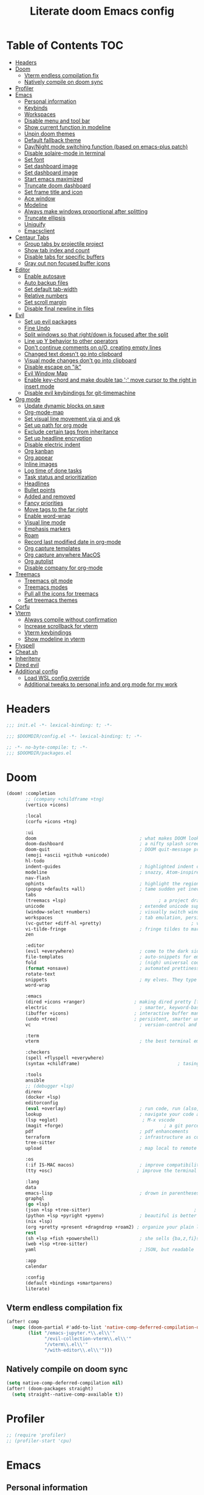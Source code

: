 #+TITLE: Literate doom Emacs config

* Table of Contents :TOC:
- [[#headers][Headers]]
- [[#doom][Doom]]
  - [[#vterm-endless-compilation-fix][Vterm endless compilation fix]]
  - [[#natively-compile-on-doom-sync][Natively compile on doom sync]]
- [[#profiler][Profiler]]
- [[#emacs][Emacs]]
  - [[#personal-information][Personal information]]
  - [[#keybinds][Keybinds]]
  - [[#workspaces][Workspaces]]
  - [[#disable-menu-and-tool-bar][Disable menu and tool bar]]
  - [[#show-current-function-in-modeline][Show current function in modeline]]
  - [[#unpin-doom-themes][Unpin doom themes]]
  - [[#default-fallback-theme][Default fallback theme]]
  - [[#daynight-mode-switching-function-based-on-emacs-plus-patch][Day/Night mode switching function (based on emacs-plus patch)]]
  - [[#disable-solaire-mode-in-terminal][Disable solaire-mode in terminal]]
  - [[#set-font][Set font]]
  - [[#set-dashboard-image][Set dashboard image]]
  - [[#set-dashboard-image-1][Set dashboard image]]
  - [[#start-emacs-maximized][Start emacs maximized]]
  - [[#truncate-doom-dashboard][Truncate doom dashboard]]
  - [[#set-frame-title-and-icon][Set frame title and icon]]
  - [[#ace-window][Ace window]]
  - [[#modeline][Modeline]]
  - [[#always-make-windows-proportional-after-splitting][Always make windows proportional after splitting]]
  - [[#truncate-ellipsis][Truncate ellipsis]]
  - [[#uniquify][Uniquify]]
  - [[#emacsclient][Emacsclient]]
- [[#centaur-tabs][Centaur Tabs]]
  - [[#group-tabs-by-projectile-project][Group tabs by projectile project]]
  - [[#show-tab-index-and-count][Show tab index and count]]
  - [[#disable-tabs-for-specific-buffers][Disable tabs for specific buffers]]
  - [[#gray-out-non-focused-buffer-icons][Gray out non focused buffer icons]]
- [[#editor][Editor]]
  - [[#enable-autosave][Enable autosave]]
  - [[#auto-backup-files][Auto backup files]]
  - [[#set-default-tab-width][Set default tab-width]]
  - [[#relative-numbers][Relative numbers]]
  - [[#set-scroll-margin][Set scroll margin]]
  - [[#disable-final-newline-in-files][Disable final newline in files]]
- [[#evil][Evil]]
  - [[#set-up-evil-packages][Set up evil packages]]
  - [[#fine-undo][Fine Undo]]
  - [[#split-windows-so-that-rightdown-is-focused-after-the-split][Split windows so that right/down is focused after the split]]
  - [[#line-up-y-behavior-to-other-operators][Line up Y behavior to other operators]]
  - [[#dont-continue-comments-on-oo-creating-empty-lines][Don't continue comments on o/O, creating empty lines]]
  - [[#changed-text-doesnt-go-into-clipboard][Changed text doesn't go into clipboard]]
  - [[#visual-mode-changes-dont-go-into-clipboard][Visual mode changes don't go into clipboard]]
  - [[#disable-escape-on-jk][Disable escape on "jk"]]
  - [[#evil-window-map][Evil Window Map]]
  - [[#enable-key-chord-and-make-double-tap--move-cursor-to-the-right-in-insert-mode][Enable key-chord and make double tap ';' move cursor to the right in insert mode]]
  - [[#disable-evil-keybindings-for-git-timemachine][Disable evil keybindings for git-timemachine]]
- [[#org-mode][Org mode]]
  - [[#update-dynamic-blocks-on-save][Update dynamic blocks on save]]
  - [[#org-mode-map][Org-mode-map]]
  - [[#set-visual-line-movement-via-gj-and-gk][Set visual line movement via gj and gk]]
  - [[#set-up-path-for-org-mode][Set up path for org mode]]
  - [[#exclude-certain-tags-from-inheritance][Exclude certain tags from inheritance]]
  - [[#set-up-headline-encryption][Set up headline encryption]]
  - [[#disable-electric-indent][Disable electric indent]]
  - [[#org-kanban][Org kanban]]
  - [[#org-appear][Org appear]]
  - [[#inline-images][Inline images]]
  - [[#log-time-of-done-tasks][Log time of done tasks]]
  - [[#task-status-and-prioritization][Task status and prioritization]]
  - [[#headlines][Headlines]]
  - [[#bullet-points][Bullet points]]
  - [[#added-and-removed][Added and removed]]
  - [[#fancy-priorities][Fancy priorities]]
  - [[#move-tags-to-the-far-right][Move tags to the far right]]
  - [[#enable-word-wrap][Enable word-wrap]]
  - [[#visual-line-mode][Visual line mode]]
  - [[#emphasis-markers][Emphasis markers]]
  - [[#roam][Roam]]
  - [[#record-last-modified-date-in-org-mode][Record last modified date in org-mode]]
  - [[#org-capture-templates][Org capture templates]]
  - [[#org-capture-anywhere-macos][Org capture anywhere MacOS]]
  - [[#org-autolist][Org autolist]]
  - [[#disable-company-for-org-mode][Disable company for org-mode]]
- [[#treemacs][Treemacs]]
  - [[#treemacs-git-mode][Treemacs git mode]]
  - [[#treemacs-modes][Treemacs modes]]
  - [[#pull-all-the-icons-for-treemacs][Pull all the icons for treemacs]]
  - [[#set-treemacs-themes][Set treemacs themes]]
- [[#corfu][Corfu]]
- [[#vterm][Vterm]]
  - [[#always-compile-without-confirmation][Always compile without confirmation]]
  - [[#increase-scrollback-for-vterm][Increase scrollback for vterm]]
  - [[#vterm-keybindings][Vterm keybindings]]
  - [[#show-modeline-in-vterm][Show modeline in vterm]]
- [[#flyspell][Flyspell]]
- [[#cheatsh][Cheat.sh]]
- [[#inheritenv][Inheritenv]]
- [[#dired-evil][Dired evil]]
- [[#additional-config][Additional config]]
  - [[#load-wsl-config-override][Load WSL config override]]
  - [[#additional-tweaks-to-personal-info-and-org-mode-for-my-work][Additional tweaks to personal info and org mode for my work]]

* Headers
#+begin_src emacs-lisp :tangle init.el
;;; init.el -*- lexical-binding: t; -*-
#+end_src

#+begin_src emacs-lisp :tangle config.el
;;; $DOOMDIR/config.el -*- lexical-binding: t; -*-
#+end_src

#+begin_src emacs-lisp :tangle packages.el
;; -*- no-byte-compile: t; -*-
;;; $DOOMDIR/packages.el
#+end_src

* Doom
#+begin_src emacs-lisp :tangle init.el
(doom! :completion
       ;; (company +childframe +tng)
       (vertico +icons)

       :local
       (corfu +icons +tng)

       :ui
       doom                                      ; what makes DOOM look the way it does
       doom-dashboard                            ; a nifty splash screen for Emacs
       doom-quit                                 ; DOOM quit-message prompts when you quit Emacs
       (emoji +ascii +github +unicode)
       hl-todo
       indent-guides                             ; highlighted indent columns
       modeline                                  ; snazzy, Atom-inspired modeline, plus API
       nav-flash
       ophints                                   ; highlight the region an operation acts on
       (popup +defaults +all)                    ; tame sudden yet inevitable temporary windows
       tabs
       (treemacs +lsp)                                  ; a project drawer, like neotree but cooler
       unicode                                   ; extended unicode support for various languages
       (window-select +numbers)                  ; visually switch windows
       workspaces                                ; tab emulation, persistence & separate workspaces
       (vc-gutter +diff-hl +pretty)                                 ; vcs diff in the fringe
       vi-tilde-fringe                           ; fringe tildes to mark beyond EOB
       zen

       :editor
       (evil +everywhere)                        ; come to the dark side, we have cookies
       file-templates                            ; auto-snippets for empty files
       fold                                      ; (nigh) universal code folding
       (format +onsave)                          ; automated prettiness
       rotate-text
       snippets                                  ; my elves. They type so I don't have to
       word-wrap

       :emacs
       (dired +icons +ranger)                  ; making dired pretty [functional] directory editor
       electric                                  ; smarter, keyword-based electric-indent
       (ibuffer +icons)                        ; interactive buffer management
       (undo +tree)                            ; persistent, smarter undo for your inevitable mistakes
       vc                                        ; version-control and Emacs, sitting in a tree

       :term
       vterm                                     ; the best terminal emulation in Emacs

       :checkers
       (spell +flyspell +everywhere)
       (syntax +childframe)                                    ; tasing you for every semicolon you forget

       :tools
       ansible
       ;; (debugger +lsp)
       direnv
       (docker +lsp)
       editorconfig
       (eval +overlay)                           ; run code, run (also, repls)
       lookup                                    ; navigate your code and its documentation
       (lsp +eglot)                               ; M-x vscode
       (magit +forge)                                     ; a git porcelain for Emacs
       pdf                                       ; pdf enhancements
       terraform                                 ; infrastructure as code
       tree-sitter
       upload                                    ; map local to remote projects via ssh/ftp

       :os
       (:if IS-MAC macos)                        ; improve compatibility with macOS
       (tty +osc)                               ; improve the terminal Emacs experience

       :lang
       data
       emacs-lisp                                ; drown in parentheses
       graphql
       (go +lsp)
       (json +lsp +tree-sitter)                                      ; At least it ain't XML
       (python +lsp +pyright +pyenv)             ; beautiful is better than ugly
       (nix +lsp)
       (org +pretty +present +dragndrop +roam2) ; organize your plain life in plain text
       rest
       (sh +lsp +fish +powershell)               ; she sells {ba,z,fi}sh shells on the C xor
       (web +lsp +tree-sitter)
       yaml                                      ; JSON, but readable

       :app
       calendar

       :config
       (default +bindings +smartparens)
       literate)
#+end_src

** Vterm endless compilation fix
#+begin_src emacs-lisp :tangle init.el
(after! comp
  (mapc (doom-partial #'add-to-list 'native-comp-deferred-compilation-deny-list)
        (list "/emacs-jupyter.*\\.el\\'"
              "/evil-collection-vterm\\.el\\'"
              "/vterm\\.el\\'"
              "/with-editor\\.el\\'")))
#+end_src

** Natively compile on doom sync
#+begin_src emacs-lisp :tangle init.el
(setq native-comp-deferred-compilation nil)
(after! (doom-packages straight)
  (setq straight--native-comp-available t))
#+end_src

* Profiler
#+begin_src emacs-lisp :tangle config.el
;; (require 'profiler)
;; (profiler-start 'cpu)
#+end_src

* Emacs
** Personal information
#+begin_src emacs-lisp :tangle config.el
(setq  user-full-name "Sebastian Zawadzki"
       user-mail-address (rot13 "fronfgvna@mnjnqmxv.grpu"))
#+end_src

** Keybinds
*** Mac specific keybindings
#+begin_src emacs-lisp :tangle config.el
(cond (IS-MAC
       (setq mac-command-modifier       'meta
             mac-option-modifier        'alt)))
#+end_src

*** Mac style keyboard shortcuts
#+begin_src emacs-lisp :tangle config.el
(map! "M-c" #'kill-ring-save)
(map! "M-v" #'yank)
(map! "M-q" #'save-buffers-kill-terminal)
(map! "M-m" #'suspend-frame)
(map! "M-w" #'kill-this-buffer)
#+end_src

#+RESULTS:

*** Remove word backwards
#+begin_src emacs-lisp :tangle config.el
(map! "A-<backspace>" #'doom/delete-backward-word)
#+end_src

** Workspaces
#+begin_src emacs-lisp :tangle config.el
 (setq +workspaces-on-switch-project-behavior 'non-empty)
#+end_src

** Disable menu and tool bar
#+begin_src emacs-lisp :tangle config.el
(add-hook! 'doom-first-buffer-hook
  (menu-bar-mode -1)
  (tool-bar-mode -1)
  (scroll-bar-mode -1))
#+end_src

** Show current function in modeline
#+begin_src emacs-lisp :tangle config.el
(which-function-mode)
#+end_src

** Unpin doom themes
#+begin_src emacs-lisp :tangle packages.el
(unpin! doom-themes)
#+end_src

** Default fallback theme
#+begin_src emacs-lisp :tangle config.el
(setq doom-theme 'doom-solarized-light)
#+end_src

** Day/Night mode switching function (based on emacs-plus patch)
#+begin_src emacs-lisp :tangle config.el
(defun my/apply-theme (appearance)
  (mapc #'disable-theme custom-enabled-themes)
  (pcase appearance
    ('light (setq doom-theme 'doom-solarized-light)
             (load-theme 'doom-solarized-light t))
    ('dark (setq doom-theme 'doom-solarized-dark)
             (load-theme 'doom-solarized-dark t)))
  (org-roam-ui-sync-theme))

(add-hook 'ns-system-appearance-change-functions #'my/apply-theme)
#+end_src

** Disable solaire-mode in terminal
#+begin_src emacs-lisp :tangle config.el
(unless (display-graphic-p)
  (solaire-global-mode -1))
#+end_src

** Set font
#+begin_src emacs-lisp :tangle config.el
(setq doom-font (font-spec :family "JetBrains Mono NL" :size 13)
      doom-big-font (font-spec :family "JetBrains Mono NL" :size 26)
      doom-variable-pitch-font (font-spec :family "Overpass" :size 14)
      doom-unicode-font (font-spec :family "JuliaMono")
      doom-serif-font (font-spec :family "IBM Plex Mono" :weight 'light))
#+end_src

** Set dashboard image
#+begin_src emacs-lisp :tangle config.el
(setq fancy-splash-image "~/.config/doom/banner.png")
#+end_src

** Set dashboard image
#+begin_src emacs-lisp :tangle config.el
(setq fancy-splash-image "~/.config/doom/banner.png")
#+end_src

** Start emacs maximized
#+begin_src emacs-lisp :tangle config.el
(setq initial-frame-alist '((fullscreen . maximized)))
#+end_src

** Truncate doom dashboard
#+begin_src emacs-lisp :tangle config.el
(remove-hook '+doom-dashboard-functions #'doom-dashboard-widget-shortmenu)
(remove-hook '+doom-dashboard-functions #'doom-dashboard-widget-footer)
#+end_src

** Set frame title and icon
#+begin_src emacs-lisp :tangle config.el
(setq-default
 frame-title-format '("Doom")
 ns-use-proxy-icon nil)
#+end_src

** Ace window

*** Unpin ace window
#+begin_src emacs-lisp :tangle packages.el
(package! ace-window :pin "77115afc1b0b9f633084cf7479c767988106c196")
#+end_src

*** Make window indicator more visible
#+begin_src emacs-lisp :tangle config.el
(custom-set-faces!
  '(aw-leading-char-face
    :foreground "red"
    :weight bold
    :height 2.5))
(ace-window-posframe-mode 1)
#+end_src

*** Set aw keys to homerow
#+begin_src emacs-lisp :tangle config.el
(setq aw-keys '(?a ?o ?e ?u ?h ?t ?n ?s))
#+end_src


** Modeline
#+begin_src emacs-lisp :tangle config.el
(setq doom-modeline-icon (display-graphic-p)
      doom-modeline-major-mode-icon nil
      doom-modeline-buffer-state-icon t)
#+end_src

** Always make windows proportional after splitting
#+begin_src emacs-lisp :tangle config.el
(setq-default window-combination-resize t)
#+end_src

** Truncate ellipsis
#+begin_src emacs-lisp :tangle config.el
(setq-default truncate-string-ellipsis "…")
#+end_src

** Uniquify
#+begin_src emacs-lisp :tangle config.el
(require 'uniquify)
(setq uniquify-buffer-name-style 'forward)
(setq uniquify-separator "/")
(setq uniquify-after-kill-buffer-p t)    ; rename after killing uniquified
(setq uniquify-ignore-buffers-re "^\\*") ; don't muck with special buffers;       uniquify-ignore-buffers-re "^\\*")
(after! persp-mode
  (setq-hook! 'persp-mode-hook uniquify-buffer-name-style 'forward))
#+end_src

** Emacsclient
#+begin_src emacs-lisp :tangle config.el
(after! persp-mode
  (setq persp-emacsclient-init-frame-behaviour-override "main"))
#+end_src

* Centaur Tabs
** Group tabs by projectile project
#+begin_src emacs-lisp :tangle config.el
(require 'centaur-tabs)
(centaur-tabs-group-by-projectile-project)
#+end_src

** Show tab index and count
#+begin_src emacs-lisp :tangle config.el
(setq centaur-tabs-show-count t)
#+end_src

** Disable tabs for specific buffers
#+begin_src emacs-lisp :tangle config.el
(add-hook 'ibuffer-mode-hook 'centaur-tabs-local-mode)
(add-hook 'org-agenda-mode-hook 'centaur-tabs-local-mode)
#+end_src

** Gray out non focused buffer icons
#+begin_src emacs-lisp :tangle config.el
(setq centaur-tabs-gray-out-icons 'buffer)
#+end_src


* Editor
** Enable autosave
#+begin_src emacs-lisp :tangle config.el
(setq auto-save-default t)
#+end_src

** Auto backup files
#+begin_src emacs-lisp :tangle config.el
(setq make-backup-files t)
#+end_src

** Set default tab-width
#+begin_src emacs-lisp :tangle config.el
(setq-default tab-width 4)
#+end_src

** Relative numbers
#+begin_src emacs-lisp :tangle config.el
(setq display-line-numbers-type 'visual)
#+end_src

** Set scroll margin
#+begin_src emacs-lisp :tangle config.el
(setq scroll-margin 5)
#+end_src

** Disable final newline in files
#+begin_src emacs-lisp :tangle config.el
(setq require-final-newline nil)
#+end_src

* Evil
** Set up evil packages
#+begin_src emacs-lisp :tangle packages.el
(package! evil-commentary)
(package! evil-snipe :disable t)
#+end_src

** Fine Undo
#+begin_src emacs-lisp :tangle config.el
(setq evil-want-fine-undo t)
#+end_src

** Split windows so that right/down is focused after the split
#+begin_src emacs-lisp :tangle config.el
(setq evil-vsplit-window-right t
      evil-split-window-below t)
#+end_src

** Line up Y behavior to other operators
#+begin_src emacs-lisp :tangle config.el
(setq evil-want-Y-yank-to-eol t)
#+end_src

** Don't continue comments on o/O, creating empty lines
#+begin_src emacs-lisp :tangle config.el
(setq +evil-want-o/O-to-continue-comments nil)
#+end_src

** Changed text doesn't go into clipboard
#+begin_src emacs-lisp :tangle config.el
(defun schrenker/evil-change (orig-fn beg end &optional type _ &rest args)
    (apply orig-fn beg end type ?_ args))
(advice-add 'evil-change :around 'schrenker/evil-change)
#+end_src

** Visual mode changes don't go into clipboard
#+begin_src emacs-lisp :tangle config.el
(setq evil-kill-on-visual-paste nil)
#+end_src

** Disable escape on "jk"
#+begin_src emacs-lisp :tangle config.el
(setq evil-escape-key-sequence nil)
#+end_src

** Evil Window Map
#+begin_src emacs-lisp :tangle config.el
(map! :map evil-window-map
      :g "w" #'ace-window
      :g "p" #'treemacs-select-window)
#+end_src

** Enable key-chord and make double tap ';' move cursor to the right in insert mode
#+begin_src emacs-lisp :tangle packages.el
(package! key-chord)
#+end_src

#+begin_src emacs-lisp :tangle config.el
(require 'key-chord)

(key-chord-define evil-insert-state-map ";;" 'right-char)
(key-chord-mode 1)
#+end_src

** Disable evil keybindings for git-timemachine
#+begin_src emacs-lisp :tangle config.el
(with-eval-after-load 'git-timemachine
  (evil-make-overriding-map git-timemachine-mode-map 'normal)
  (add-hook 'git-timemachine-mode-hook #'evil-normalize-keymaps))
#+end_src

* Org mode
#+begin_src emacs-lisp :tangle config.el
(setq org-startup-folded 'nofold)
#+end_src

** Update dynamic blocks on save
 #+begin_src emacs-lisp :tangle config.el
 (after! org
   (add-hook 'before-save-hook 'org-update-all-dblocks))
 #+end_src

** Org-mode-map
#+begin_src emacs-lisp :tangle config.el
(map! :map org-mode-map
      :localleader "$" #'org-decrypt-entry
      :localleader "a i" #'org-display-inline-images)
#+end_src


** Set visual line movement via gj and gk
#+begin_src emacs-lisp :tangle config.el
(after! org
  (map! :map org-mode-map
        :nv "gj" #'evil-next-visual-line
        :nv "gk" #'evil-previous-visual-line))
#+end_src

** Set up path for org mode
#+begin_src emacs-lisp :tangle config.el
(setq org-directory "/Users/sebastian/Library/Mobile Documents/com~apple~CloudDocs/brain"
      org-roam-directory org-directory
      org-archive-location "archive/%s_archive::"
      org-default-notes-file (concat org-directory "/20221222131538-personal.org")
      +org-capture-notes-file org-default-notes-file)
#+end_src

** Exclude certain tags from inheritance
#+begin_src emacs-lisp :tangle config.el
(setq org-tags-exclude-from-inheritance '("crypt"
                                          "moc"
                                          "inbox"))
#+end_src


** Set up headline encryption
#+begin_src emacs-lisp :tangle config.el
(require 'org-crypt)

(setq org-crypt-disable-auto-save t
      org-crypt-key (rot13 "fronfgvna@mnjnqmxv.grpu"))
#+end_src

** Disable electric indent
#+begin_src emacs-lisp :tangle config.el
(add-hook! org-mode (electric-indent-local-mode -1))
#+end_src

** Org kanban
#+begin_src emacs-lisp :tangle packages.el
(package! org-kanban)
#+end_src

** Org appear
#+begin_src emacs-lisp :tangle packages.el
(package! org-appear :recipe (:host github :repo "awth13/org-appear"))
#+end_src

#+begin_src emacs-lisp :tangle config.el
(add-hook 'org-mode-hook 'org-appear-mode)
#+end_src

** Inline images
#+begin_src emacs-lisp :tangle config.el
(setq org-display-remote-inline-images t
      org-startup-with-inline-images t
      org-image-actual-width nil)
#+end_src

** Log time of done tasks
#+begin_src emacs-lisp :tangle config.el
(setq org-log-done 'time)
#+end_src


** Task status and prioritization
#+begin_src emacs-lisp :tangle config.el
(after! org
  (setq
   org-crypt-disable-auto-save t
   org-priority-highest '?A
   org-priority-lowest  '?C
   org-priority-default '?C
   org-priority-start-cycle-with-default t
   org-priority-faces '((?A :foreground "#FF6C6B" :weight normal)
                        (?B :foreground "#ECBE7B" :weight normal)
                        (?C :foreground "#51AFEF" :weight normal))
   org-todo-keywords '((sequence "TODO(t)" "INPROGRESS(i)" "BLOCKED(b)" "ONHOLD(o)" "REVIEW(r)" "|" "DONE(d)" "DELEGATED(e)" "CANCELLED(c)"))
   org-todo-keyword-faces
   '(("TODO" :foreground "#8741bb" :weight bold :inverse-video t)
     ("INPROGRESS" :foreground "#98BE65" :weight bold :inverse-video t)
     ("BLOCKED" :foreground "#DA8548" :weight bold :inverse-video t)
     ("ONHOLD" :foreground "#2AA198" :weight bold :inverse-video t)
     ("REVIEW" :foreground "#00BFFF" :weight bold :inverse-video t)
     ("DONE" :foreground "#9FA4BB" :weight bold :inverse-video t )
     ("CANCELLED" :foreground "#574C58" :weight bold :inverse-video t)
     ("DELEGATED"  :foreground "#6c71c4" :weight bold :inverse-video t))))

#+end_src

** Headlines
#+begin_src emacs-lisp :tangle config.el
(setq org-superstar-headline-bullets-list '("⁖"))

(after! org
  (custom-set-faces!
    '(org-level-1 :height 1.04 :inherit outline-1)
    '(org-level-2 :height 1.04 :inherit outline-2)
    '(org-level-3 :height 1.04 :inherit outline-3)
    '(org-level-4 :height 1.04 :inherit outline-4)
    '(org-level-5 :height 1.04 :inherit outline-5)
    '(org-level-6 :height 1.04 :inherit outline-6)
    '(org-level-7 :height 1.04 :inherit outline-7)
    '(org-level-8 :height 1.04 :inherit outline-8)))
#+end_src

** Bullet points
#+begin_src emacs-lisp :tangle config.el
(setq org-superstar-prettify-item-bullets nil)

(font-lock-add-keywords 'org-mode
                        '(("^ *\\([-]\\) "
                           (0 (prog1 () (compose-region (match-beginning 1) (match-end 1) "◆"))))))
(font-lock-add-keywords 'org-mode
                        '(("^ *\\([+]\\) "
                           (0 (prog1 () (compose-region (match-beginning 1) (match-end 1) "◇"))))))
#+end_src

** Added and removed
#+begin_src emacs-lisp :tangle config.el
;; (add-hook 'org-mode-hook (lambda ()
;;   (push '("[#A]" . "⁂" ) prettify-symbols-alist)
;;   (push '("[#B]" . "⁑" ) prettify-symbols-alist)
;;   (push '("[#C]" . "⁕" ) prettify-symbols-alist)
;;   (prettify-symbols-mode)))
#+end_src

** Fancy priorities
#+begin_src emacs-lisp :tangle config.el
(after! org-fancy-priorities
  (setq
   org-fancy-priorities-list '((65 . "⁂")
                               (66 . "⁑")
                               (67 . "⁕"))))
#+end_src

** Move tags to the far right
#+begin_src emacs-lisp :tangle config.el
(setq org-tags-column -77)
#+end_src

** Enable word-wrap
#+begin_src emacs-lisp :tangle config.el
(add-hook 'org-mode-hook #'+word-wrap-mode)
#+end_src

** Visual line mode
#+begin_src emacs-lisp :tangle config.el
(add-hook 'org-mode-hook #'visual-line-mode)
#+end_src

** Emphasis markers
#+begin_src emacs-lisp :tangle config.el
(setq org-hide-emphasis-markers t)
#+end_src

** Roam

*** Org roam keybinds
#+begin_src emacs-lisp :tangle config.el
(map! :map doom-leader-notes-map
      :g "r t" #'org-roam-ui-sync-theme
      :g "r o" #'org-roam-ui-open)
#+end_src

*** Org-roam-ui
#+begin_src emacs-lisp :tangle packages.el
(unpin! org-roam)
(package! org-roam-ui)
#+end_src

#+begin_src emacs-lisp :tangle config.el
(use-package! websocket
    :after org-roam)

(use-package! org-roam-ui
    :after org-roam
    :config
    (setq org-roam-ui-sync-theme t
          org-roam-ui-follow t
          org-roam-ui-update-on-save t
          org-roam-ui-open-on-start t))
#+end_src

*** Default template
#+begin_src emacs-lisp :tangle config.el
(setq org-roam-capture-templates '(("d" "default" plain "%?"
                                      :if-new (file+head "%<%Y%m%d%H%M%S>-${slug}.org" "#+title: ${title}\n#+startup: showeverything\n#+date: %U\n#+modified: \n#+filetags: :inbox:\n\n")
                                      :immediate-finish t)))
#+end_src

** Record last modified date in org-mode
#+begin_src emacs-lisp :tangle config.el
(after! org
  (setq time-stamp-active t
    time-stamp-start "#\\+modified: [ \t]*"
    time-stamp-end "$"
    time-stamp-format "\[%Y-%02m-%02d %3a %02H:%02M\]")
(add-hook 'before-save-hook 'time-stamp))
#+end_src

** Org capture templates
#+begin_src emacs-lisp :tangle config.el
(after! org
  (setq org-capture-templates
        '(
          ("n" "Note" entry (file+headline org-default-notes-file "Notes")
           "** %U\n%i%?" :empty-lines 1)
          ("t" "Task" entry (file+headline org-default-notes-file "Tasks" "Backlog")
           "** TODO %?" :empty-lines 1)
          )))
#+end_src

** Org capture anywhere MacOS
#+begin_src emacs-lisp :tangle packages.el
(package! noflet)
#+end_src

#+begin_src emacs-lisp :tangle config.el
(require 'noflet)
(defun schrenker/make-capture-frame ()
  "Create a new frame and run `org-capture'."
  (interactive)
  (make-frame '((name . "capture")
                (top . 300)
                (left . 700)
                (width . 80)
                (height . 25)))
  (select-frame-by-name "capture")
  (delete-other-windows)
  (noflet ((switch-to-buffer-other-window (buf) (switch-to-buffer buf)))
          (org-capture)))

(defadvice org-capture-finalize
    (after delete-capture-frame activate)
  "Advise capture-finalize to close the frame."
  (if (equal "capture" (frame-parameter nil 'name))
      (delete-frame)))

(defadvice org-capture-destroy
    (after delete-capture-frame activate)
  "Advise capture-destroy to close the frame."
  (if (equal "capture" (frame-parameter nil 'name))
      (delete-frame)))
#+end_src

** Org autolist
#+begin_src emacs-lisp :tangle packages.el
(package! org-autolist)
#+end_src

#+begin_src emacs-lisp :tangle config.el
(add-hook 'org-mode-hook (lambda () (org-autolist-mode)))
#+end_src

** Disable company for org-mode
#+begin_src emacs-lisp :tangle config.el
(setq company-global-modes '(not org-mode))
(add-hook 'org-mode-hook (lambda () ( company-mode -1)))
#+end_src

* Treemacs

** Treemacs git mode
#+begin_src emacs-lisp :tangle config.el
(setq +treemacs-git-mode 'deferred)
#+end_src

** Treemacs modes
#+begin_src emacs-lisp :tangle config.el
(setq treemacs-follow-mode t)
#+end_src

** Pull all the icons for treemacs
#+begin_src emacs-lisp :tangle packages.el
(package! treemacs-all-the-icons)
#+end_src

** Set treemacs themes
#+begin_src emacs-lisp :tangle config.el
(require 'treemacs-all-the-icons)
(treemacs-load-theme "all-the-icons")

(setq doom-themes-treemacs-theme "doom-colors")
#+end_src

* Corfu
#+begin_src emacs-lisp :tangle config.el
(setq corfu-preview-current 'insert
      corfu-preselect 'prompt ;; Disable candidate preselection
      corfu-excluded-modes
      '(erc-mode
        circe-mode
        help-mode
        gud-mode
        vterm-mode))
        ;; org-mode))
#+end_src

#+begin_src emacs-lisp :tangle config.el
    (map! ;;:desc "complete" "TAB" #'completion-at-point
          (:map 'corfu-map
           :desc "next" "TAB" #'corfu-next
           :desc "next" "<tab>" #'corfu-next
           :desc "next" [tab] #'corfu-next
           :desc "previous" "S-TAB" #'corfu-previous
           :desc "previous" "<backtab>"  #'corfu-previous
           :desc "previous" [backtab] #'corfu-previous))
#+end_src

#+begin_src emacs-lisp :tangle config.el
(global-corfu-mode)
#+end_src

#+begin_src emacs-lisp :tangle config.el
(setq +lsp-company-backends nil
      +vertico-company-completion-styles nil)
#+end_src

* Vterm
** Always compile without confirmation
#+begin_src emacs-lisp :tangle config.el
(setq vterm-always-compile-module t)
#+end_src

** Increase scrollback for vterm
#+begin_src emacs-lisp :tangle config.el
(setq vterm-max-scrollback 100000)
      ;; vterm-buffer-name-string "VT: %s")
#+end_src

** Vterm keybindings
#+begin_src emacs-lisp :tangle config.el
(map! :after vterm
       :map vterm-mode-map
       :ni "<tab>" #'vterm-send-tab
       :nvi "M-v" #'evil-collection-vterm-paste-after
       :nvi "M-c" #'evil-yank
       :i   "A-<backspace>" '(lambda () (interactive) (vterm-send-key (kbd "C-w"))))
#+end_src

** Show modeline in vterm
#+begin_src emacs-lisp :tangle config.el
(remove-hook 'vterm-mode-hook #'hide-mode-line-mode)
#+end_src

* Flyspell
#+begin_src emacs-lisp :tangle config.el
(after! flyspell
  (setq flyspell-lazy-idle-seconds 2))
#+end_src

* Cheat.sh
#+begin_src emacs-lisp :tangle packages.el
(package! cheat-sh)
#+end_src

* Inheritenv
#+begin_src emacs-lisp :tangle packages.el
(package! inheritenv)
#+end_src

#+begin_src emacs-lisp :tangle config.el
(require 'inheritenv)
(inheritenv-add-advice #'with-temp-buffer)
#+end_src

* Dired evil
#+begin_src emacs-lisp :tangle config.el
(map! :map dired-mode-map
      :n "h" #'dired-up-directory
      :n "l" #'dired-find-alternate-file)
#+end_src

* Additional config

** Load WSL config override
#+begin_src emacs-lisp :tangle config.el
(unless IS-MAC
  ;;Start emacs non-maximized
  (setq initial-frame-alist '((top . 1) (left . 1) (width . 120) (height . 40)))
  ;;Unset problematic keybinds
  (map! "M-m" nil))
#+end_src

** Additional tweaks to personal info and org mode for my work
#+begin_src emacs-lisp :tangle config.el
(load "~/.config/doom/work.el" t t)
#+end_src
